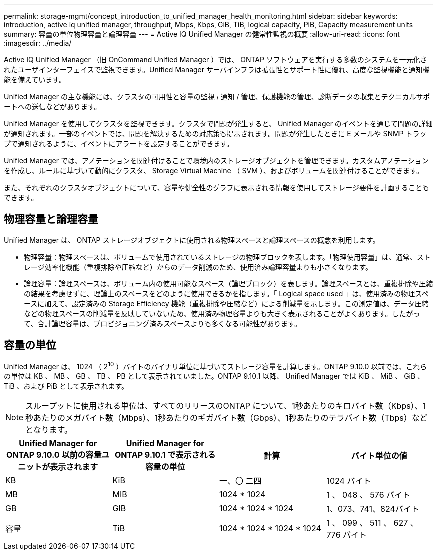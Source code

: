 ---
permalink: storage-mgmt/concept_introduction_to_unified_manager_health_monitoring.html 
sidebar: sidebar 
keywords: introduction, active iq unified manager, throughput, Mbps, Kbps, GiB, TiB, logical capacity, PiB, Capacity measurement units 
summary: 容量の単位物理容量と論理容量 
---
= Active IQ Unified Manager の健常性監視の概要
:allow-uri-read: 
:icons: font
:imagesdir: ../media/


[role="lead"]
Active IQ Unified Manager （旧 OnCommand Unified Manager ）では、 ONTAP ソフトウェアを実行する多数のシステムを一元化されたユーザインターフェイスで監視できます。Unified Manager サーバインフラは拡張性とサポート性に優れ、高度な監視機能と通知機能を備えています。

Unified Manager の主な機能には、クラスタの可用性と容量の監視 / 通知 / 管理、保護機能の管理、診断データの収集とテクニカルサポートへの送信などがあります。

Unified Manager を使用してクラスタを監視できます。クラスタで問題が発生すると、 Unified Manager のイベントを通じて問題の詳細が通知されます。一部のイベントでは、問題を解決するための対応策も提示されます。問題が発生したときに E メールや SNMP トラップで通知されるように、イベントにアラートを設定することができます。

Unified Manager では、アノテーションを関連付けることで環境内のストレージオブジェクトを管理できます。カスタムアノテーションを作成し、ルールに基づいて動的にクラスタ、 Storage Virtual Machine （ SVM ）、およびボリュームを関連付けることができます。

また、それぞれのクラスタオブジェクトについて、容量や健全性のグラフに表示される情報を使用してストレージ要件を計画することもできます。



== 物理容量と論理容量

Unified Manager は、 ONTAP ストレージオブジェクトに使用される物理スペースと論理スペースの概念を利用します。

* 物理容量：物理スペースは、ボリュームで使用されているストレージの物理ブロックを表します。「物理使用容量」は、通常、ストレージ効率化機能（重複排除や圧縮など）からのデータ削減のため、使用済み論理容量よりも小さくなります。
* 論理容量：論理スペースは、ボリューム内の使用可能なスペース（論理ブロック）を表します。論理スペースとは、重複排除や圧縮の結果を考慮せずに、理論上のスペースをどのように使用できるかを指します。「 Logical space used 」は、使用済みの物理スペースに加えて、設定済みの Storage Efficiency 機能（重複排除や圧縮など）による削減量を示します。この測定値は、データ圧縮などの物理スペースの削減量を反映していないため、使用済み物理容量よりも大きく表示されることがよくあります。したがって、合計論理容量は、プロビジョニング済みスペースよりも多くなる可能性があります。




== 容量の単位

Unified Manager は、 1024 （ 2^10^ ）バイトのバイナリ単位に基づいてストレージ容量を計算します。ONTAP 9.10.0 以前では、これらの単位は KB 、 MB 、 GB 、 TB 、 PB として表示されていました。ONTAP 9.10.1 以降、 Unified Manager では KiB 、 MiB 、 GiB 、 TiB 、および PiB として表示されます。


NOTE: スループットに使用される単位は、すべてのリリースのONTAP について、1秒あたりのキロバイト数（Kbps）、1秒あたりのメガバイト数（Mbps）、1秒あたりのギガバイト数（Gbps）、1秒あたりのテラバイト数（Tbps）などとなります。

[cols="4*"]
|===
| Unified Manager for ONTAP 9.10.0 以前の容量ユニットが表示されます | Unified Manager for ONTAP 9.10.1 で表示される容量の単位 | 計算 | バイト単位の値 


 a| 
KB
 a| 
KiB
 a| 
一、〇 二四
 a| 
1024 バイト



 a| 
MB
 a| 
MIB
 a| 
1024 * 1024
 a| 
1 、 048 、 576 バイト



 a| 
GB
 a| 
GIB
 a| 
1024 * 1024 * 1024
 a| 
1、073、741、824バイト



 a| 
容量
 a| 
TiB
 a| 
1024 * 1024 * 1024 * 1024
 a| 
1 、 099 、 511 、 627 、 776 バイト

|===
